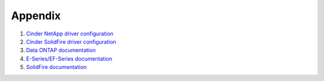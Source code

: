 ========
Appendix
========
#. `Cinder NetApp driver configuration <https://netapp.github.io/openstack-deploy-ops-guide/mitaka/content/section_cinder-configuration.html>`_

#. `Cinder SolidFire driver configuration <http://www.solidfire.com/solutions/cloud-orchestration/openstack>`_

#. `Data ONTAP documentation <http://mysupport.netapp.com/documentation/productlibrary/index.html?productID=30092>`_

#. `E-Series/EF-Series documentation <https://mysupport.netapp.com/info/web/ECMP1658252.html>`_

#. `SolidFire documentation <http://www.solidfire.com/resources>`_

